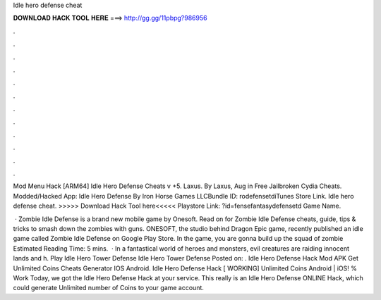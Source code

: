 Idle hero defense cheat



𝐃𝐎𝐖𝐍𝐋𝐎𝐀𝐃 𝐇𝐀𝐂𝐊 𝐓𝐎𝐎𝐋 𝐇𝐄𝐑𝐄 ===> http://gg.gg/11pbpg?986956



.



.



.



.



.



.



.



.



.



.



.



.

Mod Menu Hack [ARM64] Idle Hero Defense Cheats v +5. Laxus. By Laxus, Aug in Free Jailbroken Cydia Cheats. Modded/Hacked App: Idle Hero Defense By Iron Horse Games LLCBundle ID: rodefensetdiTunes Store Link. Idle hero defense cheat. >>>>> Download Hack Tool here<<<<< Playstore Link: ?id=fensefantasydefensetd Game Name.

 · Zombie Idle Defense is a brand new mobile game by Onesoft. Read on for Zombie Idle Defense cheats, guide, tips & tricks to smash down the zombies with guns. ONESOFT, the studio behind Dragon Epic game, recently published an idle game called Zombie Idle Defense on Google Play Store. In the game, you are gonna build up the squad of zombie Estimated Reading Time: 5 mins.  · In a fantastical world of heroes and monsters, evil creatures are raiding innocent lands and h. Play Idle Hero Tower Defense Idle Hero Tower Defense Posted on: . Idle Hero Defense Hack Mod APK Get Unlimited Coins Cheats Generator IOS Android. Idle Hero Defense Hack [ WORKING] Unlimited Coins Android | iOS! % Work Today, we got the Idle Hero Defense Hack at your service. This really is an Idle Hero Defense ONLINE Hack, which could generate Unlimited number of Coins to your game account.
